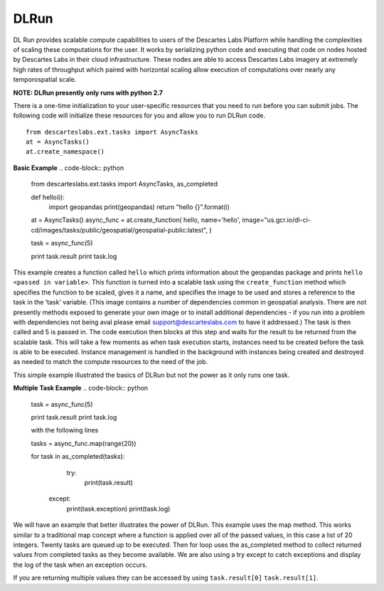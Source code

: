 ***************
DLRun
***************

DL Run provides scalable compute capabilities to users of the Descartes Labs Platform while handling the complexities of scaling these computations for the user. It works by serializing python code and executing that code on nodes hosted by Descartes Labs in their cloud infrastructure. These nodes are able to access Descartes Labs imagery at extremely high rates of throughput which paired with horizontal scaling allow execution of computations over nearly any temporospatial scale.

**NOTE: DLRun presently only runs with python 2.7**


There is a one-time initialization to your user-specific resources that you need to run before you can submit jobs. The following code will initialize these resources for you and allow you to run DLRun code. 
::

  from descarteslabs.ext.tasks import AsyncTasks
  at = AsyncTasks()
  at.create_namespace()


**Basic Example**
.. code-block:: python

  from descarteslabs.ext.tasks import AsyncTasks, as_completed

  def hello(i):
      import geopandas 
      print(geopandas) 
      return "hello {}".format(i) 

  at = AsyncTasks()
  async_func = at.create_function(
  hello,
  name='hello',
  image="us.gcr.io/dl-ci-cd/images/tasks/public/geospatial/geospatial-public:latest",
  )

  task = async_func(5)

  print task.result
  print task.log


This example creates a function called ``hello`` which prints information about the geopandas package and prints ``hello <passed in variable>``. This function is turned into a scalable task using the ``create_function`` method which specifies the function to be scaled, gives it a name, and specifies the image to be used and stores a reference to the task in the ‘task’ variable. (This image contains a number of dependencies common in geospatial analysis. There are not presently methods exposed to generate your own image or to install additional dependencies - if you run into a problem with dependencies not being aval please email support@descarteslabs.com to have it addressed.) The task is then called and 5 is passed in. The code execution then blocks at this step and waits for the result to be returned from the scalable task. This will take a few moments as when task execution starts, instances need to be created before the task is able to be executed. Instance management is handled in the background with instances being created and destroyed as needed to match the compute resources to the need of the job.

This simple example illustrated the basics of DLRun but not the power as it only runs one task. 

**Multiple Task Example**
.. code-block:: python

  task = async_func(5)

  print task.result
  print task.log

  with the following lines

  tasks = async_func.map(range(20))

  for task in as_completed(tasks):
      try:
          print(task.result)
     except:
          print(task.exception)
          print(task.log)

We will have an example that better illustrates the power of DLRun. This example uses the map method. This works similar to a traditional map concept where a function is applied over all of the passed values, in this case a list of 20 integers. Twenty tasks are queued up to be executed. Then for loop uses the as_completed method to collect returned values from completed tasks as they become available. We are also using a try except to catch exceptions and display the log of the task when an exception occurs. 

If you are returning multiple values they can be accessed by using ``task.result[0]`` ``task.result[1]``.